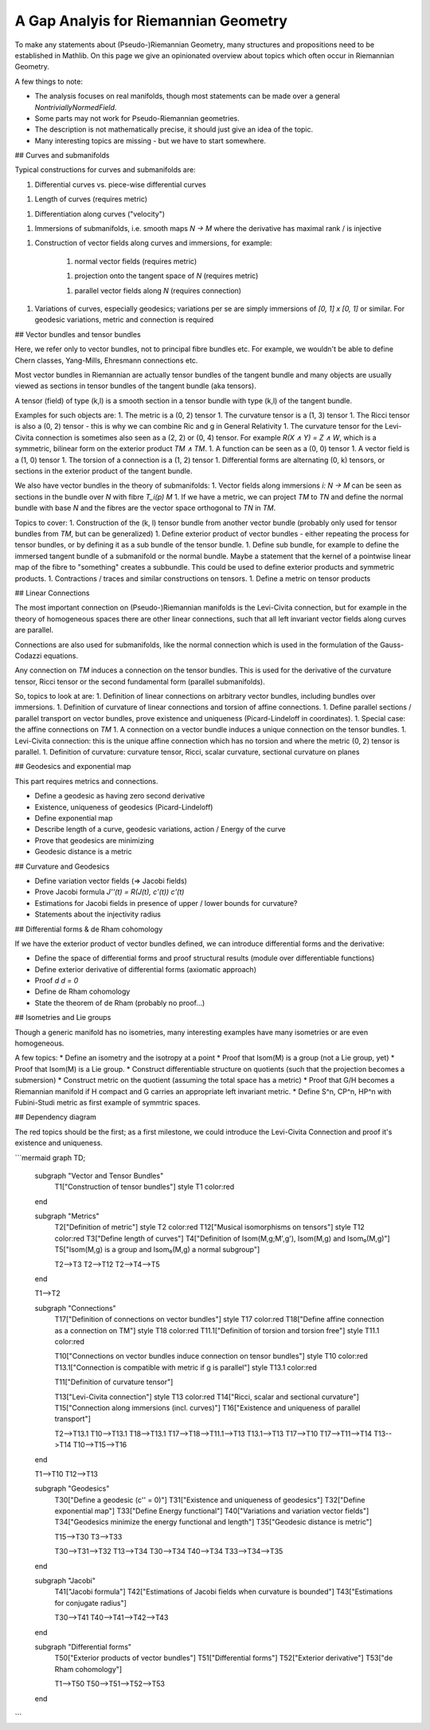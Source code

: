 A Gap Analyis for Riemannian Geometry
====================================

To make any statements about (Pseudo-)Riemannian Geometry, many structures and propositions need to be established in Mathlib. On this page we give an opinionated overview about topics which often occur in Riemannian Geometry.

A few things to note:

* The analysis focuses on real manifolds, though most statements can be made over a general `NontriviallyNormedField`.

* Some parts may not work for Pseudo-Riemannian geometries.

* The description is not mathematically precise, it should just give an idea of the topic.

* Many interesting topics are missing - but we have to start somewhere.

## Curves and submanifolds

Typical constructions for curves and submanifolds are:

1. Differential curves vs. piece-wise differential curves

1. Length of curves (requires metric)

1. Differentiation along curves ("velocity")

1. Immersions of submanifolds, i.e. smooth maps `N -> M` where the derivative has maximal rank / is injective

1. Construction of vector fields along curves and immersions, for example:

    1. normal vector fields (requires metric)

    1. projection onto the tangent space of `N` (requires metric)

    1. parallel vector fields along `N` (requires connection)

1. Variations of curves, especially geodesics; variations per se are simply immersions of `[0, 1] x [0, 1]` or similar. For geodesic variations, metric and connection is required

## Vector bundles and tensor bundles

Here, we refer only to vector bundles, not to principal fibre bundles etc. For example, we wouldn't be able to define Chern classes, Yang-Mills, Ehresmann connections etc.

Most vector bundles in Riemannian are actually tensor bundles of the tangent bundle and many objects are usually viewed as sections in tensor bundles of the tangent bundle (aka tensors).

A tensor (field) of type (k,l) is a smooth section in a tensor bundle with type (k,l) of the tangent bundle.

Examples for such objects are:
1. The metric is a (0, 2) tensor
1. The curvature tensor is a (1, 3) tensor
1. The Ricci tensor is also a (0, 2) tensor - this is why we can combine Ric and g in General Relativity
1. The curvature tensor for the Levi-Civita connection is sometimes also seen as a (2, 2) or (0, 4) tensor. For example `R(X ∧ Y) = Z ∧ W`, which is a symmetric, bilinear form on the exterior product `TM ∧ TM`.
1. A function can be seen as a (0, 0) tensor
1. A vector field is a (1, 0) tensor
1. The torsion of a connection is a (1, 2) tensor
1. Differential forms are alternating (0, k) tensors, or sections in the exterior product of the tangent bundle.

We also have vector bundles in the theory of submanifolds:
1. Vector fields along immersions `i: N -> M` can be seen as sections in the bundle over `N` with fibre `T_i(p) M`
1. If we have a metric, we can project `TM` to `TN` and define the normal bundle with base `N` and the fibres are the vector space orthogonal to `TN` in `TM`.

Topics to cover:
1. Construction of the (k, l) tensor bundle from another vector bundle (probably only used for tensor bundles from `TM`, but can be generalized)
1. Define exterior product of vector bundles - either repeating the process for tensor bundles, or by defining it as a sub bundle of the tensor bundle.
1. Define sub bundle, for example to define the immersed tangent bundle of a submanifold or the normal bundle. Maybe a statement that the kernel of a pointwise linear map of the fibre to "something" creates a subbundle. This could be used to define exterior products and symmetric products.
1. Contractions / traces and similar constructions on tensors.
1. Define a metric on tensor products

## Linear Connections

The most important connection on (Pseudo-)Riemannian manifolds is the Levi-Civita connection, but for example in the theory of homogeneous spaces there are other linear connections, such that all left invariant vector fields along curves are parallel.

Connections are also used for submanifolds, like the normal connection which is used in the formulation of the Gauss-Codazzi equations.

Any connection on `TM` induces a connection on the tensor bundles. This is used for the derivative of the curvature tensor, Ricci tensor or the second fundamental form (parallel submanifolds).

So, topics to look at are:
1. Definition of linear connections on arbitrary vector bundles, including bundles over immersions.
1. Definition of curvature of linear connections and torsion of affine connections.
1. Define parallel sections / parallel transport on vector bundles, prove existence and uniqueness (Picard-Lindeloff in coordinates).
1. Special case: the affine connections on `TM`
1. A connection on a vector bundle induces a unique connection on the tensor bundles.
1. Levi-Civita connection: this is the unique affine connection which has no torsion and where the metric (0, 2) tensor is parallel.
1. Definition of curvature: curvature tensor, Ricci, scalar curvature, sectional curvature on planes

## Geodesics and exponential map

This part requires metrics and connections.

* Define a geodesic as having zero second derivative
* Existence, uniqueness of geodesics (Picard-Lindeloff)
* Define exponential map
* Describe length of a curve, geodesic variations, action / Energy of the curve
* Prove that geodesics are minimizing
* Geodesic distance is a metric

## Curvature and Geodesics

* Define variation vector fields (=> Jacobi fields)
* Prove Jacobi formula `J''(t) = R(J(t), c'(t)) c'(t)`
* Estimations for Jacobi fields in presence of upper / lower bounds for curvature?
* Statements about the injectivity radius

## Differential forms & de Rham cohomology

If we have the exterior product of vector bundles defined, we can introduce differential forms and the derivative:

* Define the space of differential forms and proof structural results (module over differentiable functions)
* Define exterior derivative of differential forms (axiomatic approach)
* Proof `d d = 0`
* Define de Rham cohomology
* State the theorem of de Rham (probably no proof...)

## Isometries and Lie groups

Though a generic manifold has no isometries, many interesting examples have many isometries or are even homogeneous.

A few topics:
* Define an isometry and the isotropy at a point
* Proof that Isom(M) is a group (not a Lie group, yet)
* Proof that Isom(M) is a Lie group.
* Construct differentiable structure on quotients (such that the projection becomes a submersion)
* Construct metric on the quotient (assuming the total space has a metric)
* Proof that G/H becomes a Riemannian manifold if H compact and G carries an appropriate left invariant metric.
* Define S^n, CP^n, HP^n with Fubini-Studi metric as first example of symmtric spaces.


## Dependency diagram

The red topics should be the first; as a first milestone, we could introduce the Levi-Civita Connection and proof it's existence and uniqueness.

```mermaid
graph TD;

    subgraph "Vector and Tensor Bundles"
        T1["Construction of tensor bundles"]
        style T1 color:red
    end

    subgraph "Metrics"
        T2["Definition of metric"]
        style T2 color:red
        T12["Musical isomorphisms on tensors"]
        style T12 color:red
        T3["Define length of curves"]
        T4["Definition of Isom(M,g;M',g'), Isom(M,g) and Isom₀(M,g)"]
        T5["Isom(M,g) is a group and Isom₀(M,g) a normal subgroup"]

        T2-->T3
        T2-->T12
        T2-->T4-->T5
    end

    T1-->T2

    subgraph "Connections"
        T17["Definition of connections on vector bundles"]
        style T17 color:red
        T18["Define affine connection as a connection on TM"]
        style T18 color:red
        T11.1["Definition of torsion and torsion free"]
        style T11.1 color:red

        T10["Connections on vector bundles induce connection on tensor bundles"]
        style T10 color:red
        T13.1["Connection is compatible with metric if g is parallel"]
        style T13.1 color:red

        T11["Definition of curvature tensor"]


        T13["Levi-Civita connection"]
        style T13 color:red
        T14["Ricci, scalar and sectional curvature"]
        T15["Connection along immersions (incl. curves)"]
        T16["Existence and uniqueness of parallel transport"]

        T2-->T13.1
        T10-->T13.1
        T18-->T13.1
        T17-->T18-->T11.1-->T13
        T13.1-->T13
        T17-->T10
        T17-->T11-->T14
        T13-->T14
        T10-->T15-->T16
    end

    T1-->T10
    T12-->T13

    subgraph "Geodesics"
        T30["Define a geodesic (c'' = 0)"]
        T31["Existence and uniqueness of geodesics"]
        T32["Define exponential map"]
        T33["Define Energy functional"]
        T40["Variations and variation vector fields"]
        T34["Geodesics minimize the energy functional and length"]
        T35["Geodesic distance is metric"]

        T15-->T30
        T3-->T33

        T30-->T31-->T32
        T13-->T34
        T30-->T34
        T40-->T34
        T33-->T34-->T35
    end

    subgraph "Jacobi"
        T41["Jacobi formula"]
        T42["Estimations of Jacobi fields when curvature is bounded"]
        T43["Estimations for conjugate radius"]

        T30-->T41
        T40-->T41-->T42-->T43
    end

    subgraph "Differential forms"
        T50["Exterior products of vector bundles"]
        T51["Differential forms"]
        T52["Exterior derivative"]
        T53["de Rham cohomology"]

        T1-->T50
        T50-->T51-->T52-->T53
    end



```